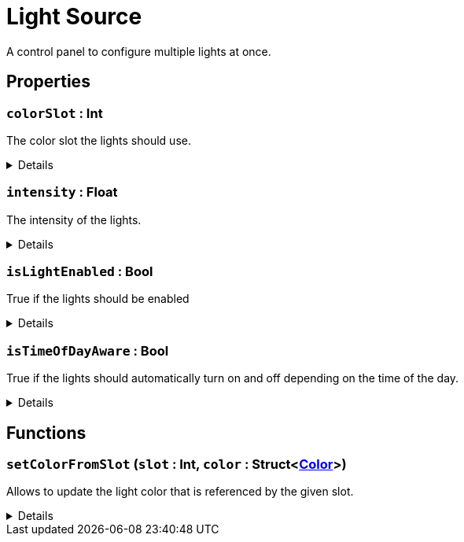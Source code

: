 = Light Source
:table-caption!:

A control panel to configure multiple lights at once.

// tag::interface[]

== Properties

// tag::func-colorSlot-title[]
=== `colorSlot` : Int
// tag::func-colorSlot[]

The color slot the lights should use.

[%collapsible]
====
[cols="1,5a",separator="!"]
!===
! Flags ! +++<span style='color:#bb2828'><i>RuntimeSync</i></span> <span style='color:#bb2828'><i>RuntimeParallel</i></span>+++

! Display Name ! Color Slot
!===
====
// end::func-colorSlot[]
// end::func-colorSlot-title[]
// tag::func-intensity-title[]
=== `intensity` : Float
// tag::func-intensity[]

The intensity of the lights.

[%collapsible]
====
[cols="1,5a",separator="!"]
!===
! Flags ! +++<span style='color:#bb2828'><i>RuntimeSync</i></span> <span style='color:#bb2828'><i>RuntimeParallel</i></span>+++

! Display Name ! Intensity
!===
====
// end::func-intensity[]
// end::func-intensity-title[]
// tag::func-isLightEnabled-title[]
=== `isLightEnabled` : Bool
// tag::func-isLightEnabled[]

True if the lights should be enabled

[%collapsible]
====
[cols="1,5a",separator="!"]
!===
! Flags ! +++<span style='color:#bb2828'><i>RuntimeSync</i></span> <span style='color:#bb2828'><i>RuntimeParallel</i></span>+++

! Display Name ! Is Light Enabled
!===
====
// end::func-isLightEnabled[]
// end::func-isLightEnabled-title[]
// tag::func-isTimeOfDayAware-title[]
=== `isTimeOfDayAware` : Bool
// tag::func-isTimeOfDayAware[]

True if the lights should automatically turn on and off depending on the time of the day.

[%collapsible]
====
[cols="1,5a",separator="!"]
!===
! Flags ! +++<span style='color:#bb2828'><i>RuntimeSync</i></span> <span style='color:#bb2828'><i>RuntimeParallel</i></span>+++

! Display Name ! Is Time of Day Aware
!===
====
// end::func-isTimeOfDayAware[]
// end::func-isTimeOfDayAware-title[]

== Functions

// tag::func-setColorFromSlot-title[]
=== `setColorFromSlot` (`slot` : Int, `color` : Struct<xref:/reflection/structs/Color.adoc[Color]>)
// tag::func-setColorFromSlot[]

Allows to update the light color that is referenced by the given slot.

[%collapsible]
====
[cols="1,5a",separator="!"]
!===
! Flags
! +++<span style='color:#bb2828'><i>RuntimeSync</i></span> <span style='color:#5dafc5'><i>MemberFunc</i></span>+++

! Display Name ! Set Color from Slot
!===

.Parameters
[%header,cols="1,1,4a",separator="!"]
!===
!Name !Type !Description

! *Slot* `slot`
! Int
! The slot you want to update the referencing color for.

! *Color* `color`
! Struct<xref:/reflection/structs/Color.adoc[Color]>
! The color this slot should now reference.
!===

====
// end::func-setColorFromSlot[]
// end::func-setColorFromSlot-title[]

// end::interface[]

